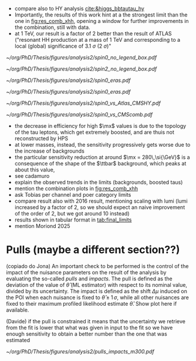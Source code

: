 :PROPERTIES:
:CUSTOM_ID: sec:final_limits
:END:

+ compare also to HY analysis [[cite:&higgs_bbtautau_hy]]
+ Importantly, the results of this work hint at a the strongest limit than the one in [[fig:res_comb_xhh]], opening a window for further improvements in the combination, still with \run{2} data.
+ at \SI{1}{\TeV}, our result is a factor of 2 better than the result of \ac{ATLAS} ("resonant HH production at a mass of 1 TeV and corresponding to a local (global) significance of \SI{3.1}{\sigma} (\SI{2}{\sigma})"
  
#+NAME: fig:result1
#+CAPTION: Final limits for \spin{0} and \spin{2}.
#+BEGIN_figure
\centering
#+ATTR_LATEX: :width .85\textwidth :center
[[~/org/PhD/Thesis/figures/analysis2/spin0_no_legend_box.pdf]]
#+ATTR_LATEX: :width .85\textwidth :center
[[~/org/PhD/Thesis/figures/analysis2/spin2_no_legend_box.pdf]]
#+END_figure

#+NAME: fig:limits_per_era
#+CAPTION: Final limits per era.
#+BEGIN_figure
\centering
#+ATTR_LATEX: :width .49\textwidth :center
[[~/org/PhD/Thesis/figures/analysis2/spin0_eras.pdf]]
#+ATTR_LATEX: :width .49\textwidth :center
[[~/org/PhD/Thesis/figures/analysis2/spin0_eras.pdf]]
#+END_figure

#+NAME: fig:result2
#+CAPTION: Final limits for \spin{2}.
#+BEGIN_figure
\centering
#+ATTR_LATEX: :width .85\textwidth :center
[[~/org/PhD/Thesis/figures/analysis2/spin0_vs_Atlas_CMSHY.pdf]]
#+ATTR_LATEX: :width .85\textwidth :center
[[~/org/PhD/Thesis/figures/analysis2/spin0_vs_CMScomb.pdf]]
#+END_figure

+ the decrease in efficiency for high $\mx$ values is due to the topology of the tau leptons, which get extremely boosted, and are thuis not reconstructed by \ac{HPS}
+ at lower masses, instead, the sensitivity progressively gets worse due to the increase of backgrounds
+ the particular sensitivity reduction at around $\mx = 280\,\si{\GeV}$ is a consequence of the shape of the $\ttbar$ background, which peaks at about this value,
+ see cadamuro
+ explain the observed trends in the limits (backgrounds, boosted taus)
+ mention the combination plots in [[fig:res_comb_xhh]]
+ ask Tobias per channel and poer category limits
+ compare result also with 2016 result, mentioning scaling with lumi (lumi increased by a factor of 2, so we should expect an naive improvement of the order of 2, but we got around 10 instead)  
+ results shown in tabular format in [[tab:final_limits]]
+ mention Moriond 2025

* Pulls (maybe a different section??)
(copiado do Jona)
An important check to be performed is the control of the impact of the nuisance parameters on the result of the analysis by evaluating the so-called /pulls/ and /impacts/.
The pull is defined as the deviation of the value of $\hat{\theta}$ (ML estimator) with respect to its nominal value, divided by its uncertainty.
The impact is defined as the shift $\Delta\mu$ induced on the \ac{POI} when each nuisance is fixed to $\hat{\theta} \pm 1\,\sigma$, while all other nuisances are fixed to their maximum profiled likelihood estimate $\hat{\theta}$.
Show plot here if available.

(Davide)
if the pull is constrained it means that the uncertainty we retrieve from the fit is lower that what was given in input to the fit so we have enough sensitivity to obtain a better number than the one that was estimated

#+NAME: fig:pulls_impacts
#+CAPTION: Figure caption.
#+BEGIN_figure
\centering
#+ATTR_LATEX: :width 1.\textwidth :center
[[~/org/PhD/Thesis/figures/analysis2/pulls_impacts_m300.pdf]]
#+END_figure
